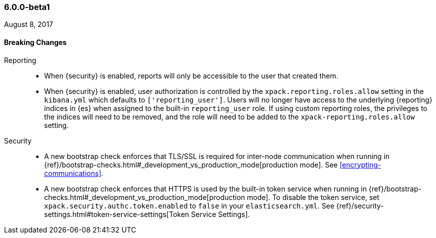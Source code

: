 [float]
[[xpack-6.0.0-beta1]]
=== 6.0.0-beta1
August 8, 2017

[float]
[[breaking-6.0.0-beta1]]
==== Breaking Changes
Reporting::
* When {security} is enabled, reports will only be accessible to the user that created them.
* When {security} is enabled, user authorization is controlled by the
`xpack.reporting.roles.allow` setting in the `kibana.yml` which defaults to
`['reporting_user']`. Users will no longer have access to the underlying {reporting}
indices in {es} when assigned to the built-in `reporting_user` role. If using
custom reporting roles, the privileges to the indices will need to be removed, and the
role will need to be added to the `xpack-reporting.roles.allow` setting.

Security::
* A new bootstrap check enforces that TLS/SSL is required for inter-node
communication when running in
{ref}/bootstrap-checks.html#_development_vs_production_mode[production mode].
See <<encrypting-communications>>.
* A new bootstrap check enforces that HTTPS is used by the built-in token
service when running in
{ref}/bootstrap-checks.html#_development_vs_production_mode[production mode].
To disable the token service, set `xpack.security.authc.token.enabled`
to `false` in your `elasticsearch.yml`. See
{ref}/security-settings.html#token-service-settings[Token Service Settings].
